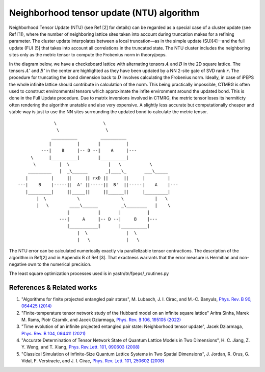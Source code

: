 Neighborhood tensor update (NTU) algorithm
===========================================

Neighborhood Tensor Update (NTU) (see Ref [2] for details) can be regarded as a special case of a cluster update (see Ref [1]),
where the number of neighboring lattice sites taken into account during truncation makes for a refining parameter. The cluster update
interpolates between a local truncation—as in the simple update (SU)[4]—and the full update (FU) [5] that takes into account all 
correlations in the truncated state. The NTU cluster includes the
neighboring sites only as the metric tensor to compute the Frobenius norm in theory/peps. 

In the diagram below, we have a checkeboard lattice with alternating tensors :math:`A` and :math:`B`
in the 2D square lattice. The tensors :math:`A'` and :math:`B'` in the center are highlighted as 
they have been updated by a NN 2-site gate of SVD rank :math:`r`. The procedure for
truncating the bond dimension back to :math:`D` involves calculating the Frobenius norm. Ideally, in case of iPEPS
the whole infinite lattice should contribute in calculation of the norm. This being practically impossible, CTMRG
is often used to construct environmental tensors which approximate the infite environment around the updated bond.
This is done in the Full Update procedure. Due to matrix inversions involved in CTMRG, the metric tensor loses its
hermiticty often rendering the algorithm unstable and also very expensive. A slightly less accurate but computationally
cheaper and stable way is just to use the NN sites surrounding the updated bond to calculate the metric tensor.

::

                  
                       \                  \
                        \                  \
                      __________         __________
                     |          |       |          |
                  ---|    B     |-- D --|    A     |---         
              \      |__________|       |__________|            
               \         |  \               |   \           \
             _________   |  _\______       _|____\_       ___\_____
            |         |     ||     || rxD ||      ||     |         |
         ---|    B    |-----||  A' ||-----||  B'  ||-----|    A    |---
            |_________|     ||_____||     ||______||     |_________| 
                |  \            \                \            |   \
                |   \        ____\______         _\________   |    \
                            |           |       |          |
                         ---|     A     |-- D --|     B    |--- 
                            |___________|       |__________|
                                |  \               |  \
                                |   \              |   \
                              

The NTU error can be calculated numerically exactly via parallelizable tensor contractions. The
description of the algorithm in Ref[2] and in Appendix B of Ref [3]. That exactness warrants
that the error measure is Hermitian and non-negative own to the numerical precision.

The least square optimization processes used is in yastn/tn/fpeps/_routines.py


References & Related works
^^^^^^^^^^^^^^^^^^^^^^^^^^

1. "Algorithms for finite projected entangled pair states", M. Lubasch, J. I. Cirac, and M.-C. Banyuls, `Phys. Rev. B 90, 064425 (2014) <https://arxiv.org/abs/1405.3259>`_
2. "Finite-temperature tensor network study of the Hubbard model on an infinite square lattice" Aritra Sinha, Marek M. Rams, Piotr Czarnik, and Jacek Dziarmaga, `Phys. Rev. B 106, 195105 (2022) <https://arxiv.org/abs/2209.00985>`_
3. "Time evolution of an infinite projected entangled pair state: Neighborhood tensor update", Jacek Dziarmaga, `Phys. Rev. B 104, 094411 (2021) <https://arxiv.org/abs/2107.06635>`_
4. "Accurate Determination of Tensor Network State of Quantum Lattice Models in Two Dimensions", H. C. Jiang, Z. Y. Weng, and T. Xiang, `Phys. Rev.Lett. 101, 090603 (2008) <https://arxiv.org/abs/0806.3719>`_
5. "Classical Simulation of Infinite-Size Quantum Lattice Systems in Two Spatial Dimensions", J. Jordan, R. Orus, G. Vidal, F. Verstraete, and J. I. Cirac, `Phys. Rev. Lett. 101, 250602 (2008) <https://arxiv.org/abs/cond-mat/0703788>`_


